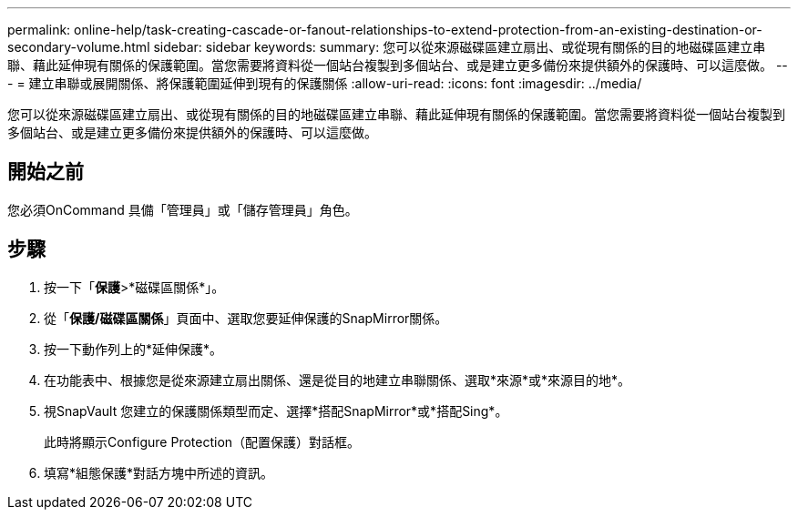 ---
permalink: online-help/task-creating-cascade-or-fanout-relationships-to-extend-protection-from-an-existing-destination-or-secondary-volume.html 
sidebar: sidebar 
keywords:  
summary: 您可以從來源磁碟區建立扇出、或從現有關係的目的地磁碟區建立串聯、藉此延伸現有關係的保護範圍。當您需要將資料從一個站台複製到多個站台、或是建立更多備份來提供額外的保護時、可以這麼做。 
---
= 建立串聯或展開關係、將保護範圍延伸到現有的保護關係
:allow-uri-read: 
:icons: font
:imagesdir: ../media/


[role="lead"]
您可以從來源磁碟區建立扇出、或從現有關係的目的地磁碟區建立串聯、藉此延伸現有關係的保護範圍。當您需要將資料從一個站台複製到多個站台、或是建立更多備份來提供額外的保護時、可以這麼做。



== 開始之前

您必須OnCommand 具備「管理員」或「儲存管理員」角色。



== 步驟

. 按一下「*保護*>*磁碟區關係*」。
. 從「*保護/磁碟區關係*」頁面中、選取您要延伸保護的SnapMirror關係。
. 按一下動作列上的*延伸保護*。
. 在功能表中、根據您是從來源建立扇出關係、還是從目的地建立串聯關係、選取*來源*或*來源目的地*。
. 視SnapVault 您建立的保護關係類型而定、選擇*搭配SnapMirror*或*搭配Sing*。
+
此時將顯示Configure Protection（配置保護）對話框。

. 填寫*組態保護*對話方塊中所述的資訊。


